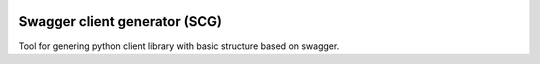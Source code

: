 |Build Status| |Coverage Status| |Maintainability| |Codacy|

Swagger client generator (SCG)
==============================

Tool for genering python client library with basic structure based on swagger.





.. |Build Status| image:: https://travis-ci.org/ArseniyAntonov/swagger-client-generator.svg?branch=master
    :target: https://travis-ci.org/ArseniyAntonov/python-algorithms
.. |Coverage Status| image:: https://codecov.io/gh/ArseniyAntonov/swagger-client-generator/branch/master/graph/badge.svg
    :target: https://codecov.io/gh/ArseniyAntonov/swagger-client-generator
.. |Maintainability| image:: https://api.codeclimate.com/v1/badges/2583876b36efd51ae06a/maintainability
   :target: https://codeclimate.com/github/ArseniyAntonov/swagger-client-generator/maintainability
.. |Codacy| image:: https://api.codacy.com/project/badge/Grade/7abadea4b75b4f9b9f14e8b247065194
    :target: https://www.codacy.com/project/ArseniyAntonov/swagger-client-generator/dashboard?utm_source=github.com&amp;utm_medium=referral&amp;utm_content=ArseniyAntonov/swagger-client-generator&amp;utm_campaign=Badge_Grade_Dashboard